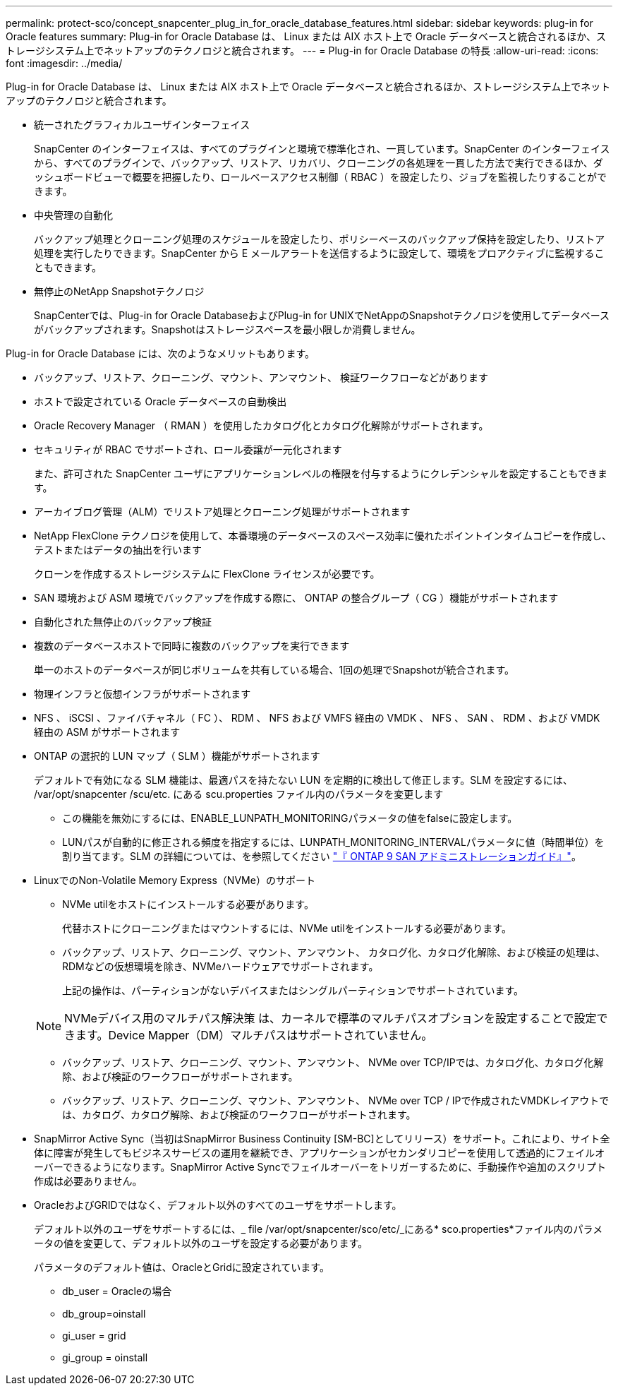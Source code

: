 ---
permalink: protect-sco/concept_snapcenter_plug_in_for_oracle_database_features.html 
sidebar: sidebar 
keywords: plug-in for Oracle features 
summary: Plug-in for Oracle Database は、 Linux または AIX ホスト上で Oracle データベースと統合されるほか、ストレージシステム上でネットアップのテクノロジと統合されます。 
---
= Plug-in for Oracle Database の特長
:allow-uri-read: 
:icons: font
:imagesdir: ../media/


[role="lead"]
Plug-in for Oracle Database は、 Linux または AIX ホスト上で Oracle データベースと統合されるほか、ストレージシステム上でネットアップのテクノロジと統合されます。

* 統一されたグラフィカルユーザインターフェイス
+
SnapCenter のインターフェイスは、すべてのプラグインと環境で標準化され、一貫しています。SnapCenter のインターフェイスから、すべてのプラグインで、バックアップ、リストア、リカバリ、クローニングの各処理を一貫した方法で実行できるほか、ダッシュボードビューで概要を把握したり、ロールベースアクセス制御（ RBAC ）を設定したり、ジョブを監視したりすることができます。

* 中央管理の自動化
+
バックアップ処理とクローニング処理のスケジュールを設定したり、ポリシーベースのバックアップ保持を設定したり、リストア処理を実行したりできます。SnapCenter から E メールアラートを送信するように設定して、環境をプロアクティブに監視することもできます。

* 無停止のNetApp Snapshotテクノロジ
+
SnapCenterでは、Plug-in for Oracle DatabaseおよびPlug-in for UNIXでNetAppのSnapshotテクノロジを使用してデータベースがバックアップされます。Snapshotはストレージスペースを最小限しか消費しません。



Plug-in for Oracle Database には、次のようなメリットもあります。

* バックアップ、リストア、クローニング、マウント、アンマウント、 検証ワークフローなどがあります
* ホストで設定されている Oracle データベースの自動検出
* Oracle Recovery Manager （ RMAN ）を使用したカタログ化とカタログ化解除がサポートされます。
* セキュリティが RBAC でサポートされ、ロール委譲が一元化されます
+
また、許可された SnapCenter ユーザにアプリケーションレベルの権限を付与するようにクレデンシャルを設定することもできます。

* アーカイブログ管理（ALM）でリストア処理とクローニング処理がサポートされます
* NetApp FlexClone テクノロジを使用して、本番環境のデータベースのスペース効率に優れたポイントインタイムコピーを作成し、テストまたはデータの抽出を行います
+
クローンを作成するストレージシステムに FlexClone ライセンスが必要です。

* SAN 環境および ASM 環境でバックアップを作成する際に、 ONTAP の整合グループ（ CG ）機能がサポートされます
* 自動化された無停止のバックアップ検証
* 複数のデータベースホストで同時に複数のバックアップを実行できます
+
単一のホストのデータベースが同じボリュームを共有している場合、1回の処理でSnapshotが統合されます。

* 物理インフラと仮想インフラがサポートされます
* NFS 、 iSCSI 、ファイバチャネル（ FC ）、 RDM 、 NFS および VMFS 経由の VMDK 、 NFS 、 SAN 、 RDM 、および VMDK 経由の ASM がサポートされます
* ONTAP の選択的 LUN マップ（ SLM ）機能がサポートされます
+
デフォルトで有効になる SLM 機能は、最適パスを持たない LUN を定期的に検出して修正します。SLM を設定するには、 /var/opt/snapcenter /scu/etc. にある scu.properties ファイル内のパラメータを変更します

+
** この機能を無効にするには、ENABLE_LUNPATH_MONITORINGパラメータの値をfalseに設定します。
** LUNパスが自動的に修正される頻度を指定するには、LUNPATH_MONITORING_INTERVALパラメータに値（時間単位）を割り当てます。SLM の詳細については、を参照してください http://docs.netapp.com/ontap-9/topic/com.netapp.doc.dot-cm-sanag/home.html["『 ONTAP 9 SAN アドミニストレーションガイド』"^]。


* LinuxでのNon-Volatile Memory Express（NVMe）のサポート
+
** NVMe utilをホストにインストールする必要があります。
+
代替ホストにクローニングまたはマウントするには、NVMe utilをインストールする必要があります。

** バックアップ、リストア、クローニング、マウント、アンマウント、 カタログ化、カタログ化解除、および検証の処理は、RDMなどの仮想環境を除き、NVMeハードウェアでサポートされます。
+
上記の操作は、パーティションがないデバイスまたはシングルパーティションでサポートされています。

+

NOTE: NVMeデバイス用のマルチパス解決策 は、カーネルで標準のマルチパスオプションを設定することで設定できます。Device Mapper（DM）マルチパスはサポートされていません。

** バックアップ、リストア、クローニング、マウント、アンマウント、 NVMe over TCP/IPでは、カタログ化、カタログ化解除、および検証のワークフローがサポートされます。
** バックアップ、リストア、クローニング、マウント、アンマウント、 NVMe over TCP / IPで作成されたVMDKレイアウトでは、カタログ、カタログ解除、および検証のワークフローがサポートされます。


* SnapMirror Active Sync（当初はSnapMirror Business Continuity [SM-BC]としてリリース）をサポート。これにより、サイト全体に障害が発生してもビジネスサービスの運用を継続でき、アプリケーションがセカンダリコピーを使用して透過的にフェイルオーバーできるようになります。SnapMirror Active Syncでフェイルオーバーをトリガーするために、手動操作や追加のスクリプト作成は必要ありません。
* OracleおよびGRIDではなく、デフォルト以外のすべてのユーザをサポートします。
+
デフォルト以外のユーザをサポートするには、_ file /var/opt/snapcenter/sco/etc/_にある* sco.properties*ファイル内のパラメータの値を変更して、デフォルト以外のユーザを設定する必要があります。

+
パラメータのデフォルト値は、OracleとGridに設定されています。

+
** db_user = Oracleの場合
** db_group=oinstall
** gi_user = grid
** gi_group = oinstall



